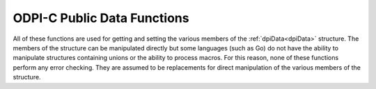 .. _dpiDataFunctions:

ODPI-C Public Data Functions
----------------------------

All of these functions are used for getting and setting the various members of
the :ref:`dpiData<dpiData>` structure. The members of the structure can be
manipulated directly but some languages (such as Go) do not have the ability to
manipulate structures containing unions or the ability to process macros. For
this reason, none of these functions perform any error checking. They are
assumed to be replacements for direct manipulation of the various members of
the structure.

.. function:: int dpiData_getBool(dpiData \*data)

    Returns the value of the data when the native type is
    DPI_NATIVE_TYPE_BOOLEAN.

    **data** -- a pointer to the :ref:`dpiData<dpiData>` structure from which
    to get the value.


.. function:: dpiBytes \*dpiData_getBytes(dpiData \*data)

    Returns a pointer to the value of the data when the native type is
    DPI_NATIVE_TYPE_BYTES.

    **data** -- a pointer to the :ref:`dpiData<dpiData>` structure from which
    to get the value.


.. function:: double dpiData_getDouble(dpiData \*data)

    Returns the value of the data when the native type is
    DPI_NATIVE_TYPE_DOUBLE.

    **data** -- a pointer to the :ref:`dpiData<dpiData>` structure from which
    to get the value.


.. function:: float dpiData_getFloat(dpiData \*data)

    Returns the value of the data when the native type is
    DPI_NATIVE_TYPE_FLOAT.

    **data** -- a pointer to the :ref:`dpiData<dpiData>` structure from which
    to get the value.


.. function:: int64_t dpiData_getInt64(dpiData \*data)

    Returns the value of the data when the native type is
    DPI_NATIVE_TYPE_INT64.

    **data** -- a pointer to the :ref:`dpiData<dpiData>` structure from which
    to get the value.


.. function:: dpiIntervalDS \*dpiData_getIntervalDS(dpiData \*data)

    Returns a pointer to the value of the data when the native type is
    DPI_NATIVE_TYPE_INTERVAL_DS.

    **data** -- a pointer to the :ref:`dpiData<dpiData>` structure from which
    to get the value.


.. function:: dpiIntervalYM \*dpiData_getIntervalYM(dpiData \*data)

    Returns a pointer to the value of the data when the native type is
    DPI_NATIVE_TYPE_INTERVAL_YM.

    **data** -- a pointer to the :ref:`dpiData<dpiData>` structure from which
    to get the value.


.. function:: dpiLob \*dpiData_getLOB(dpiData \*data)

    Returns the value of the data when the native type is DPI_NATIVE_TYPE_LOB.

    **data** -- a pointer to the :ref:`dpiData<dpiData>` structure from which
    to get the value.


.. function:: dpiObject \*dpiData_getObject(dpiData \*data)

    Returns the value of the data when the native type is
    DPI_NATIVE_TYPE_OBJECT.

    **data** -- a pointer to the :ref:`dpiData<dpiData>` structure from which
    to get the value.


.. function:: dpiStmt \*dpiData_getStmt(dpiData \*data)

    Returns the value of the data when the native type is DPI_NATIVE_TYPE_STMT.

    **data** -- a pointer to the :ref:`dpiData<dpiData>` structure from which
    to get the value.


.. function:: dpiTimestamp \*dpiData_getTimestamp(dpiData \*data)

    Returns a pointer to the value of the data when the native type is
    DPI_NATIVE_TYPE_TIMESTAMP.

    **data** -- a pointer to the :ref:`dpiData<dpiData>` structure from which
    to get the value.


.. function:: uint64_t dpiData_getUint64(dpiData \*data)

    Returns the value of the data when the native type is
    DPI_NATIVE_TYPE_UINT64.

    **data** -- a pointer to the :ref:`dpiData<dpiData>` structure from which
    to get the value.


.. function:: void dpiData_setBool(dpiData \*data, int value)

    Sets the value of the data when the native type is DPI_NATIVE_TYPE_BOOLEAN.

    **data** -- a pointer to the :ref:`dpiData<dpiData>` structure to set.

    **value** -- the value to set.


.. function:: void dpiData_setBytes(dpiData \*data, char \*ptr, \
        uint32_t length)

    Sets the value of the data when the native type is DPI_NATIVE_TYPE_BYTES.
    Do *not* use this function when setting data for variables. Instead, use
    the function :func:`dpiVar_setFromBytes()`.

    **data** -- a pointer to the :ref:`dpiData<dpiData>` structure to set.

    **ptr** -- the byte string containing the data to set.

    **length** -- the length of the byte string.


.. function:: void dpiData_setDouble(dpiData \*data, double value)

    Sets the value of the data when the native type is DPI_NATIVE_TYPE_DOUBLE.

    **data** -- a pointer to the :ref:`dpiData<dpiData>` structure to set.

    **value** -- the value to set.


.. function:: void dpiData_setFloat(dpiData \*data, float value)

    Sets the value of the data when the native type is DPI_NATIVE_TYPE_FLOAT.

    **data** -- a pointer to the :ref:`dpiData<dpiData>` structure to set.

    **value** -- the value to set.


.. function:: void dpiData_setInt64(dpiData \*data, int64_t value)

    Sets the value of the data when the native type is DPI_NATIVE_TYPE_INT64.

    **data** -- a pointer to the :ref:`dpiData<dpiData>` structure to set.

    **value** -- the value to set.


.. function:: void dpiData_setIntervalDS(dpiData \*data, int32_t days, \
        int32_t hours, int32_t minutes, int32_t seconds, int32_t fsceconds)

    Sets the value of the data when the native type is
    DPI_NATIVE_TYPE_INTERVAL_DS.

    **data** -- a pointer to the :ref:`dpiData<dpiData>` structure to set.

    **days** -- the number of days to set in the value.

    **hours** -- the number of hours to set in the value.

    **minutes** -- the number of minutes to set in the value.

    **seconds** -- the number of seconds to set in the value.

    **fseconds** -- the number of fractional seconds to set in the value.


.. function:: void dpiData_setIntervalYM(dpiData \*data, int32_t years, \
        int32_t months)

    Sets the value of the data when the native type is
    DPI_NATIVE_TYPE_INTERVAL_YM.

    **data** -- a pointer to the :ref:`dpiData<dpiData>` structure to set.

    **years** -- the number of years to set in the value.

    **months** -- the number of months to set in the value.


.. function:: void dpiData_setLOB(dpiData \*data, dpiLob \*lob)

    Sets the value of the data when the native type is DPI_NATIVE_TYPE_LOB.
    Do *not* use this function when setting data for variables. Instead, use
    the function :func:`dpiVar_setFromLob()`.

    **data** -- a pointer to the :ref:`dpiData<dpiData>` structure to set.

    **lob** -- a reference to the LOB to assign to the value.


.. function:: void dpiData_setObject(dpiData \*data, dpiObject \*obj)

    Sets the value of the data when the native type is DPI_NATIVE_TYPE_OBJECT.
    Do *not* use this function when setting data for variables. Instead, use
    the function :func:`dpiVar_setFromObject()`.

    **data** -- a pointer to the :ref:`dpiData<dpiData>` structure to set.

    **obj** -- a reference to the object to assign to the value.


.. function:: void dpiData_setStmt(dpiData \*data, dpiStmt \*stmt)

    Sets the value of the data when the native type is DPI_NATIVE_TYPE_STMT.
    Do *not* use this function when setting data for variables. Instead, use
    the function :func:`dpiVar_setFromStmt()`.

    **data** -- a pointer to the :ref:`dpiData<dpiData>` structure to set.

    **stmt** -- a reference to the statement to assign to the value.


.. function:: void dpiData_setTimestamp(dpiData \*data, int16_t year, \
        uint8_t month, uint8_t day, uint8_t hour, uint8_t minute, \
        uint8_t second, uint32_t fsecond, int8_t tzHourOffset, \
        int8_t tzMinuteOffset)

    Sets the value of the data when the native type is
    DPI_NATIVE_TYPE_TIMESTAMP.

    **data** -- a pointer to the :ref:`dpiData<dpiData>` structure to set.

    **year** -- the year to set in the value.

    **month** -- the month to set in the value.

    **day** -- the day to set in the value.

    **hour** -- the hour to set in the value.

    **minute** -- the minute to set in the value.

    **second** -- the second to set in the value.

    **fsecond** -- the fractional seconds to set in the value.

    **tzHourOffset** -- the time zone hour offset to set in the value.

    **tzMinuteOffset** -- the time zone minute offset to set in the value.


.. function:: void dpiData_setUint64(dpiData \*data, uint64_t value)

    Sets the value of the data when the native type is DPI_NATIVE_TYPE_UINT64.

    **data** -- a pointer to the :ref:`dpiData<dpiData>` structure to set.

    **value** -- the value to set.

